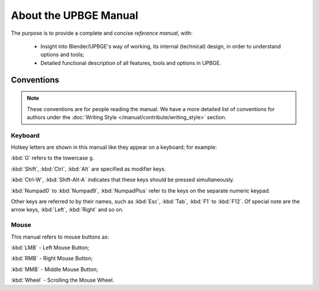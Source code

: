 .. _contribute-about:

++++++++++++++++++++++
About the UPBGE Manual
++++++++++++++++++++++

The purpose is to provide a complete and concise *reference manual*, with:

   - Insight into Blender/UPBGE's way of working, its internal (technical) design, in order to understand options and tools;
   - Detailed functional description of all features, tools and options in UPBGE.

Conventions
===========

.. note:: These conventions are for people reading the manual. We have a more detailed list of conventions for authors under the :doc:`Writing Style </manual/contribute/writing_style>` section.

Keyboard
--------

Hotkey letters are shown in this manual like they appear on a keyboard; for example:

:kbd:`G` refers to the lowercase ``g``.

:kbd:`Shift`, :kbd:`Ctrl`, :kbd:`Alt` are specified as modifier keys.

:kbd:`Ctrl-W`, :kbd:`Shift-Alt-A` indicates that these keys should be pressed simultaneously.

:kbd:`Numpad0` to :kbd:`Numpad9`, :kbd:`NumpadPlus` refer to the keys on the separate numeric keypad.

Other keys are referred to by their names, such as :kbd:`Esc`, :kbd:`Tab`, :kbd:`F1` to 
:kbd:`F12`. Of special note are the arrow keys, :kbd:`Left`, :kbd:`Right` and so on.

Mouse
-----

This manual refers to mouse buttons as:

:kbd:`LMB` - Left Mouse Button;

:kbd:`RMB` - Right Mouse Button;

:kbd:`MMB` - Middle Mouse Button;

:kbd:`Wheel` - Scrolling the Mouse Wheel.
